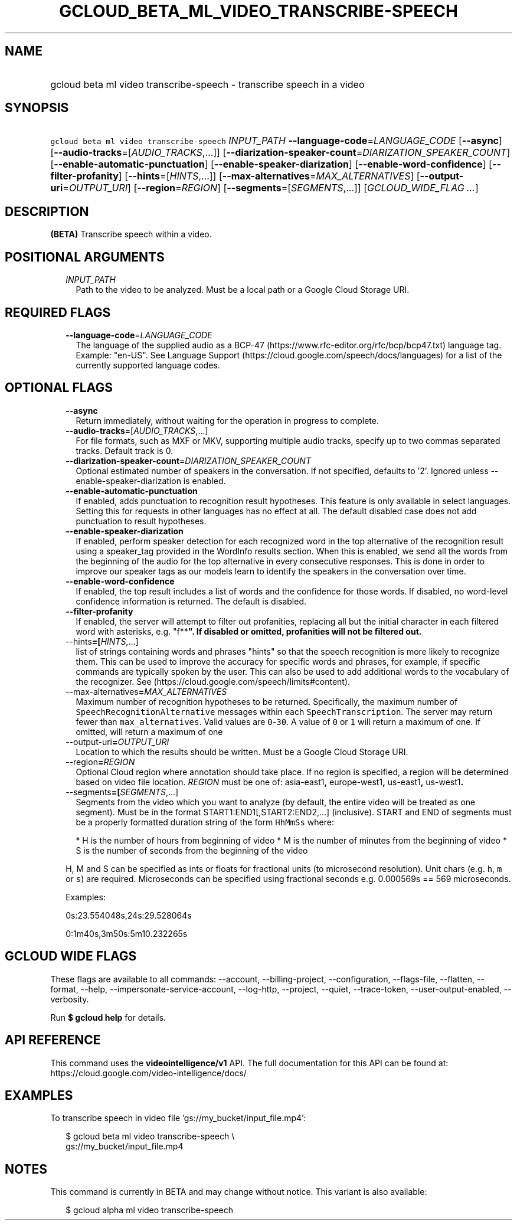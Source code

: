 
.TH "GCLOUD_BETA_ML_VIDEO_TRANSCRIBE\-SPEECH" 1



.SH "NAME"
.HP
gcloud beta ml video transcribe\-speech \- transcribe speech in a video



.SH "SYNOPSIS"
.HP
\f5gcloud beta ml video transcribe\-speech\fR \fIINPUT_PATH\fR \fB\-\-language\-code\fR=\fILANGUAGE_CODE\fR [\fB\-\-async\fR] [\fB\-\-audio\-tracks\fR=[\fIAUDIO_TRACKS\fR,...]] [\fB\-\-diarization\-speaker\-count\fR=\fIDIARIZATION_SPEAKER_COUNT\fR] [\fB\-\-enable\-automatic\-punctuation\fR] [\fB\-\-enable\-speaker\-diarization\fR] [\fB\-\-enable\-word\-confidence\fR] [\fB\-\-filter\-profanity\fR] [\fB\-\-hints\fR=[\fIHINTS\fR,...]] [\fB\-\-max\-alternatives\fR=\fIMAX_ALTERNATIVES\fR] [\fB\-\-output\-uri\fR=\fIOUTPUT_URI\fR] [\fB\-\-region\fR=\fIREGION\fR] [\fB\-\-segments\fR=[\fISEGMENTS\fR,...]] [\fIGCLOUD_WIDE_FLAG\ ...\fR]



.SH "DESCRIPTION"

\fB(BETA)\fR Transcribe speech within a video.



.SH "POSITIONAL ARGUMENTS"

.RS 2m
.TP 2m
\fIINPUT_PATH\fR
Path to the video to be analyzed. Must be a local path or a Google Cloud Storage
URI.


.RE
.sp

.SH "REQUIRED FLAGS"

.RS 2m
.TP 2m
\fB\-\-language\-code\fR=\fILANGUAGE_CODE\fR
The language of the supplied audio as a BCP\-47
(https://www.rfc\-editor.org/rfc/bcp/bcp47.txt) language tag. Example: "en\-US".
See Language Support (https://cloud.google.com/speech/docs/languages) for a list
of the currently supported language codes.


.RE
.sp

.SH "OPTIONAL FLAGS"

.RS 2m
.TP 2m
\fB\-\-async\fR
Return immediately, without waiting for the operation in progress to complete.

.TP 2m
\fB\-\-audio\-tracks\fR=[\fIAUDIO_TRACKS\fR,...]
For file formats, such as MXF or MKV, supporting multiple audio tracks, specify
up to two commas separated tracks. Default track is 0.

.TP 2m
\fB\-\-diarization\-speaker\-count\fR=\fIDIARIZATION_SPEAKER_COUNT\fR
Optional estimated number of speakers in the conversation. If not specified,
defaults to '2'. Ignored unless \-\-enable\-speaker\-diarization is enabled.

.TP 2m
\fB\-\-enable\-automatic\-punctuation\fR
If enabled, adds punctuation to recognition result hypotheses. This feature is
only available in select languages. Setting this for requests in other languages
has no effect at all. The default disabled case does not add punctuation to
result hypotheses.

.TP 2m
\fB\-\-enable\-speaker\-diarization\fR
If enabled, perform speaker detection for each recognized word in the top
alternative of the recognition result using a speaker_tag provided in the
WordInfo results section. When this is enabled, we send all the words from the
beginning of the audio for the top alternative in every consecutive responses.
This is done in order to improve our speaker tags as our models learn to
identify the speakers in the conversation over time.

.TP 2m
\fB\-\-enable\-word\-confidence\fR
If enabled, the top result includes a list of words and the confidence for those
words. If disabled, no word\-level confidence information is returned. The
default is disabled.

.TP 2m
\fB\-\-filter\-profanity\fR
If enabled, the server will attempt to filter out profanities, replacing all but
the initial character in each filtered word with asterisks, e.g. "f**\fB". If
disabled or omitted, profanities will not be filtered out.

.TP 2m
\fR\-\-hints\fB=[\fIHINTS\fR,...]
list of strings containing words and phrases "hints" so that the speech
recognition is more likely to recognize them. This can be used to improve the
accuracy for specific words and phrases, for example, if specific commands are
typically spoken by the user. This can also be used to add additional words to
the vocabulary of the recognizer. See
(https://cloud.google.com/speech/limits#content).

.TP 2m
\fR\-\-max\-alternatives\fB=\fIMAX_ALTERNATIVES\fR
Maximum number of recognition hypotheses to be returned. Specifically, the
maximum number of \f5SpeechRecognitionAlternative\fR messages within each
\f5SpeechTranscription\fR. The server may return fewer than
\f5max_alternatives\fR. Valid values are \f50\fR\-\f530\fR. A value of \f50\fR
or \f51\fR will return a maximum of one. If omitted, will return a maximum of
one

.TP 2m
\fR\-\-output\-uri\fB=\fIOUTPUT_URI\fR
Location to which the results should be written. Must be a Google Cloud Storage
URI.

.TP 2m
\fR\-\-region\fB=\fIREGION\fR
Optional Cloud region where annotation should take place. If no region is
specified, a region will be determined based on video file location.
\fIREGION\fR must be one of: \fRasia\-east1\fB, \fReurope\-west1\fB,
\fRus\-east1\fB, \fRus\-west1\fB.

.TP 2m
\fR\-\-segments\fB=[\fISEGMENTS\fR,...]
Segments from the video which you want to analyze (by default, the entire video
will be treated as one segment). Must be in the format
START1:END1[,START2:END2,...] (inclusive). START and END of segments must be a
properly formatted duration string of the form \f5HhMmSs\fR where:

.RS 2m
*  H is the number of hours from beginning of video
*  M is the number of minutes from the beginning of video
*  S is the number of seconds from the beginning of the video
.RE

H, M and S can be specified as ints or floats for fractional units (to
microsecond resolution). Unit chars (e.g. \f5h\fR, \f5m\fR or \f5s\fR) are
required. Microseconds can be specified using fractional seconds e.g. 0.000569s
== 569 microseconds.

Examples:

0s:23.554048s,24s:29.528064s

0:1m40s,3m50s:5m10.232265s


\fR
.RE
.sp

.SH "GCLOUD WIDE FLAGS"

These flags are available to all commands: \-\-account, \-\-billing\-project,
\-\-configuration, \-\-flags\-file, \-\-flatten, \-\-format, \-\-help,
\-\-impersonate\-service\-account, \-\-log\-http, \-\-project, \-\-quiet,
\-\-trace\-token, \-\-user\-output\-enabled, \-\-verbosity.

Run \fB$ gcloud help\fR for details.



.SH "API REFERENCE"

This command uses the \fBvideointelligence/v1\fR API. The full documentation for
this API can be found at: https://cloud.google.com/video\-intelligence/docs/



.SH "EXAMPLES"

To transcribe speech in video file 'gs://my_bucket/input_file.mp4':

.RS 2m
$ gcloud beta ml video transcribe\-speech \e
    gs://my_bucket/input_file.mp4
.RE



.SH "NOTES"

This command is currently in BETA and may change without notice. This variant is
also available:

.RS 2m
$ gcloud alpha ml video transcribe\-speech
.RE

